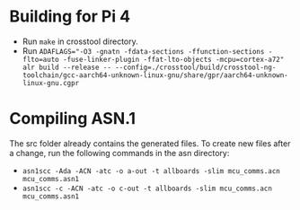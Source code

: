 * Building for Pi 4
- Run ~make~ in crosstool directory.
- Run ~ADAFLAGS="-O3 -gnatn -fdata-sections -ffunction-sections -flto=auto -fuse-linker-plugin -ffat-lto-objects -mcpu=cortex-a72" alr build --release -- --config=./crosstool/build/crosstool-ng-toolchain/gcc-aarch64-unknown-linux-gnu/share/gpr/aarch64-unknown-linux-gnu.cgpr~
* Compiling ASN.1
The src folder already contains the generated files. To create new files after a change, run the following commands in the asn directory:
- ~asn1scc -Ada -ACN -atc -o a-out -t allboards -slim mcu_comms.acn mcu_comms.asn1~
- ~asn1scc -c -ACN -atc -o c-out -t allboards -slim mcu_comms.acn mcu_comms.asn1~
